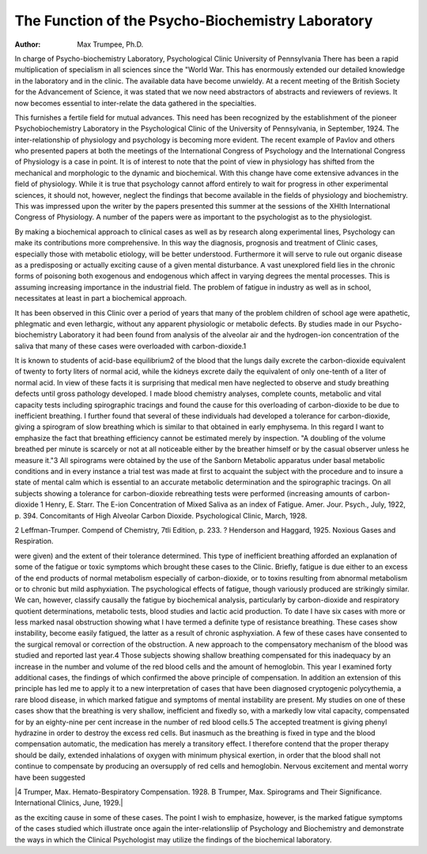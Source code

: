 The Function of the Psycho-Biochemistry Laboratory
===================================================

:Author: Max Trumpee, Ph.D.

In charge of Psycho-biochemistry Laboratory, Psychological Clinic
University of Pennsylvania
There has been a rapid multiplication of specialism in all sciences since the "World War. This has enormously extended our
detailed knowledge in the laboratory and in the clinic. The available data have become unwieldy. At a recent meeting of the British
Society for the Advancement of Science, it was stated that we now
need abstractors of abstracts and reviewers of reviews. It now
becomes essential to inter-relate the data gathered in the specialties.

This furnishes a fertile field for mutual advances. This need has
been recognized by the establishment of the pioneer Psychobiochemistry Laboratory in the Psychological Clinic of the University of Pennsylvania, in September, 1924.
The inter-relationship of physiology and psychology is becoming more evident. The recent example of Pavlov and others
who presented papers at both the meetings of the International
Congress of Psychology and the International Congress of Physiology is a case in point. It is of interest to note that the point of
view in physiology has shifted from the mechanical and morphologic to the dynamic and biochemical. With this change have come
extensive advances in the field of physiology. While it is true that
psychology cannot afford entirely to wait for progress in other experimental sciences, it should not, however, neglect the findings that
become available in the fields of physiology and biochemistry. This
was impressed upon the writer by the papers presented this summer
at the sessions of the XHIth International Congress of Physiology.
A number of the papers were as important to the psychologist as
to the physiologist.

By making a biochemical approach to clinical cases as well as
by research along experimental lines, Psychology can make its contributions more comprehensive. In this way the diagnosis, prognosis and treatment of Clinic cases, especially those with metabolic
etiology, will be better understood. Furthermore it will serve to
rule out organic disease as a predisposing or actually exciting cause
of a given mental disturbance. A vast unexplored field lies in the
chronic forms of poisoning both exogenous and endogenous which
affect in varying degrees the mental processes. This is assuming
increasing importance in the industrial field. The problem of
fatigue in industry as well as in school, necessitates at least in part
a biochemical approach.

It has been observed in this Clinic over a period of years that
many of the problem children of school age were apathetic, phlegmatic and even lethargic, without any apparent physiologic or
metabolic defects. By studies made in our Psycho-biochemistry
Laboratory it had been found from analysis of the alveolar air and
the hydrogen-ion concentration of the saliva that many of these
cases were overloaded with carbon-dioxide.1

It is known to students of acid-base equilibrium2 of the blood
that the lungs daily excrete the carbon-dioxide equivalent of twenty
to forty liters of normal acid, while the kidneys excrete daily the
equivalent of only one-tenth of a liter of normal acid. In view of
these facts it is surprising that medical men have neglected to observe and study breathing defects until gross pathology developed.
I made blood chemistry analyses, complete counts, metabolic and
vital capacity tests including spirographic tracings and found the
cause for this overloading of carbon-dioxide to be due to inefficient
breathing. I further found that several of these individuals had
developed a tolerance for carbon-dioxide, giving a spirogram of
slow breathing which is similar to that obtained in early emphysema.
In this regard I want to emphasize the fact that breathing efficiency cannot be estimated merely by inspection. "A doubling of
the volume breathed per minute is scarcely or not at all noticeable
either by the breather himself or by the casual observer unless he
measure it."3 All spirograms were obtained by the use of the
Sanborn Metabolic apparatus under basal metabolic conditions and
in every instance a trial test was made at first to acquaint the subject with the procedure and to insure a state of mental calm which
is essential to an accurate metabolic determination and the spirographic tracings.
On all subjects showing a tolerance for carbon-dioxide rebreathing tests were performed (increasing amounts of carbon-dioxide
1 Henry, E. Starr. The E-ion Concentration of Mixed Saliva as an index
of Fatigue. Amer. Jour. Psych., July, 1922, p. 394.
Concomitants of High Alveolar Carbon Dioxide. Psychological Clinic,
March, 1928.

2 Leffman-Trumper. Compend of Chemistry, 7tli Edition, p. 233.
? Henderson and Haggard, 1925. Noxious Gases and Respiration.

were given) and the extent of their tolerance determined. This
type of inefficient breathing afforded an explanation of some of the
fatigue or toxic symptoms which brought these cases to the Clinic.
Briefly, fatigue is due either to an excess of the end products of
normal metabolism especially of carbon-dioxide, or to toxins resulting from abnormal metabolism or to chronic but mild asphyxiation.
The psychological effects of fatigue, though variously produced are
strikingly similar. We can, however, classify causally the fatigue
by biochemical analysis, particularly by carbon-dioxide and respiratory quotient determinations, metabolic tests, blood studies and lactic acid production.
To date I have six cases with more or less marked nasal obstruction showing what I have termed a definite type of resistance
breathing. These cases show instability, become easily fatigued, the
latter as a result of chronic asphyxiation. A few of these cases have
consented to the surgical removal or correction of the obstruction.
A new approach to the compensatory mechanism of the blood
was studied and reported last year.4 Those subjects showing shallow
breathing compensated for this inadequacy by an increase in the
number and volume of the red blood cells and the amount of hemoglobin. This year I examined forty additional cases, the findings of
which confirmed the above principle of compensation.
In addition an extension of this principle has led me to apply
it to a new interpretation of cases that have been diagnosed cryptogenic polycythemia, a rare blood disease, in which marked fatigue
and symptoms of mental instability are present. My studies on
one of these cases show that the breathing is very shallow, inefficient
and fixedly so, with a markedly low vital capacity, compensated for
by an eighty-nine per cent increase in the number of red blood
cells.5 The accepted treatment is giving phenyl hydrazine in order
to destroy the excess red cells. But inasmuch as the breathing is
fixed in type and the blood compensation automatic, the medication
has merely a transitory effect. I therefore contend that the proper
therapy should be daily, extended inhalations of oxygen with minimum physical exertion, in order that the blood shall not continue
to compensate by producing an oversupply of red cells and hemoglobin. Nervous excitement and mental worry have been suggested

|4 Trumper, Max. Hemato-Bespiratory Compensation. 1928.
B Trumper, Max. Spirograms and Their Significance. International
Clinics, June, 1929.|

as the exciting cause in some of these cases. The point I wish to
emphasize, however, is the marked fatigue symptoms of the cases
studied which illustrate once again the inter-relationsliip of Psychology and Biochemistry and demonstrate the ways in which the
Clinical Psychologist may utilize the findings of the biochemical
laboratory.
